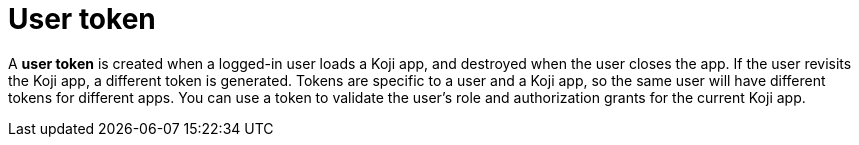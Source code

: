 = User token

// tag::all[]
A *user token* is created when a logged-in user loads a Koji app, and destroyed when the user closes the app.
If the user revisits the Koji app, a different token is generated.
Tokens are specific to a user and a Koji app, so the same user will have different tokens for different apps.
// tag::auth-only[]
You can use a token to validate the user's role and authorization grants for the current Koji app.
// end::auth-only[]
// end::all[]
